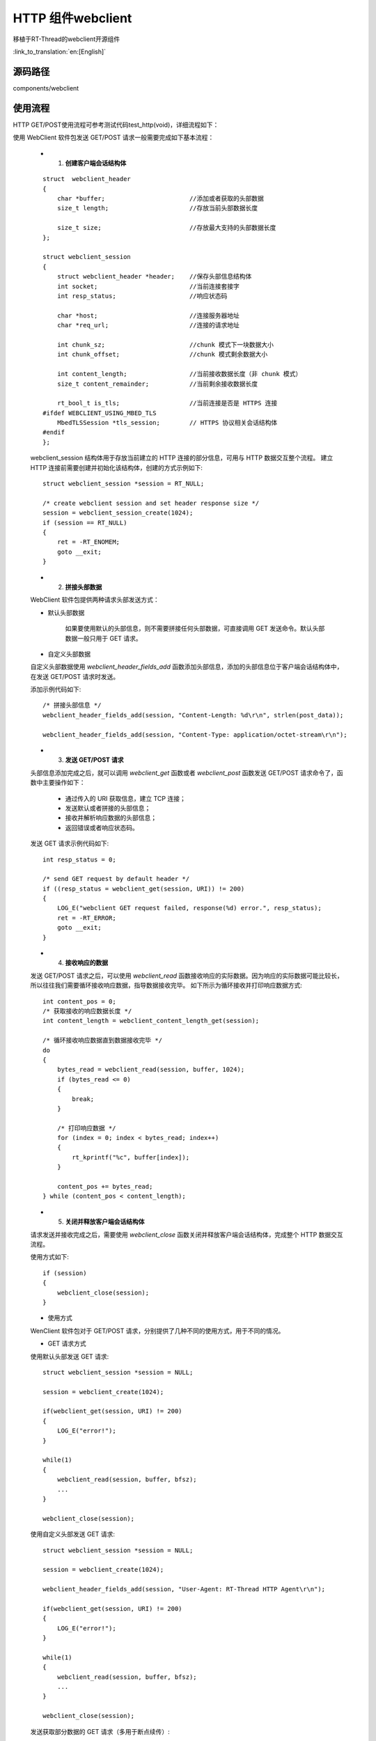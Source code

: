 HTTP 组件webclient
=========================

移植于RT-Thread的webclient开源组件

:link_to_translation:`en:[English]`


源码路径
--------------------------

components/webclient


使用流程
--------------------------

HTTP GET/POST使用流程可参考测试代码test_http(void)，详细流程如下：

使用 WebClient 软件包发送 GET/POST 请求一般需要完成如下基本流程：

 - 1. **创建客户端会话结构体**

 ::

   struct  webclient_header
   {
       char *buffer;                       //添加或者获取的头部数据
       size_t length;                      //存放当前头部数据长度

       size_t size;                        //存放最大支持的头部数据长度
   };

   struct webclient_session
   {
       struct webclient_header *header;    //保存头部信息结构体
       int socket;                         //当前连接套接字
       int resp_status;                    //响应状态码

       char *host;                         //连接服务器地址
       char *req_url;                      //连接的请求地址

       int chunk_sz;                       //chunk 模式下一块数据大小
       int chunk_offset;                   //chunk 模式剩余数据大小

       int content_length;                 //当前接收数据长度（非 chunk 模式）
       size_t content_remainder;           //当前剩余接收数据长度

       rt_bool_t is_tls;                   //当前连接是否是 HTTPS 连接
   #ifdef WEBCLIENT_USING_MBED_TLS
       MbedTLSSession *tls_session;        // HTTPS 协议相关会话结构体
   #endif
   };


 webclient_session 结构体用于存放当前建立的 HTTP 连接的部分信息，可用与 HTTP 数据交互整个流程。
 建立 HTTP 连接前需要创建并初始化该结构体，创建的方式示例如下::

      struct webclient_session *session = RT_NULL;

      /* create webclient session and set header response size */
      session = webclient_session_create(1024);
      if (session == RT_NULL)
      {
          ret = -RT_ENOMEM;
          goto __exit;
      }


 - 2. **拼接头部数据**

 WebClient 软件包提供两种请求头部发送方式：

 - 默认头部数据

    如果要使用默认的头部信息，则不需要拼接任何头部数据，可直接调用 GET 发送命令。默认头部数据一般只用于 GET 请求。

 - 自定义头部数据

 自定义头部数据使用 `webclient_header_fields_add` 函数添加头部信息，添加的头部信息位于客户端会话结构体中，在发送 GET/POST 请求时发送。

 添加示例代码如下::

   /* 拼接头部信息 */
   webclient_header_fields_add(session, "Content-Length: %d\r\n", strlen(post_data));

   webclient_header_fields_add(session, "Content-Type: application/octet-stream\r\n");


 - 3. **发送 GET/POST 请求**

 头部信息添加完成之后，就可以调用 `webclient_get` 函数或者 `webclient_post` 函数发送 GET/POST 请求命令了，函数中主要操作如下：

  - 通过传入的 URI 获取信息，建立 TCP 连接；

  - 发送默认或者拼接的头部信息；

  - 接收并解析响应数据的头部信息；

  - 返回错误或者响应状态码。

 发送 GET 请求示例代码如下::

   int resp_status = 0;

   /* send GET request by default header */
   if ((resp_status = webclient_get(session, URI)) != 200)
   {
       LOG_E("webclient GET request failed, response(%d) error.", resp_status);
       ret = -RT_ERROR;
       goto __exit;
   }


 - 4. **接收响应的数据**

 发送 GET/POST 请求之后，可以使用 `webclient_read` 函数接收响应的实际数据。因为响应的实际数据可能比较长，所以往往我们需要循环接收响应数据，指导数据接收完毕。
 如下所示为循环接收并打印响应数据方式::

   int content_pos = 0;
   /* 获取接收的响应数据长度 */
   int content_length = webclient_content_length_get(session);

   /* 循环接收响应数据直到数据接收完毕 */
   do
   {
       bytes_read = webclient_read(session, buffer, 1024);
       if (bytes_read <= 0)
       {
           break;
       }

       /* 打印响应数据 */
       for (index = 0; index < bytes_read; index++)
       {
           rt_kprintf("%c", buffer[index]);
       }

       content_pos += bytes_read;
   } while (content_pos < content_length);


 - 5. **关闭并释放客户端会话结构体**

 请求发送并接收完成之后，需要使用 `webclient_close` 函数关闭并释放客户端会话结构体，完成整个 HTTP 数据交互流程。

 使用方式如下::

   if (session)
   {
       webclient_close(session);
   }


 - 使用方式

 WenClient 软件包对于 GET/POST 请求，分别提供了几种不同的使用方式，用于不同的情况。

 - GET 请求方式

 使用默认头部发送 GET 请求::

   struct webclient_session *session = NULL;

   session = webclient_create(1024);

   if(webclient_get(session, URI) != 200)
   {
       LOG_E("error!");
   }

   while(1)
   {
       webclient_read(session, buffer, bfsz);
       ...
   }

   webclient_close(session);


 使用自定义头部发送 GET 请求::

   struct webclient_session *session = NULL;

   session = webclient_create(1024);

   webclient_header_fields_add(session, "User-Agent: RT-Thread HTTP Agent\r\n");

   if(webclient_get(session, URI) != 200)
   {
       LOG_E("error!");
   }

   while(1)
   {
       webclient_read(session, buffer, bfsz);
       ...
   }

   webclient_close(session);


 发送获取部分数据的 GET 请求（多用于断点续传）::

   struct webclient_session *session = NULL;

   session = webclient_create(1024);

   if(webclient_get_position(URI, 100) != 206)
   {
       LOG_E("error!");
   }

   while(1)
   {
       webclient_read(session, buffer, bfsz);
       ...
   }

   webclient_close(session)；


 使用 `webclient_response` 接收 GET 数据, 多用于接收数据长度较小的 GET 请求::

   struct webclient_session *session = NULL;
   size_t length = 0;
   char *result;

   session = webclient_create(1024);

   if(webclient_get(session, URI) != 200)
   {
       LOG_E("error!");
   }

   webclient_response(session, &result, &length);

   web_free(result);
   webclient_close(session);


 使用 `webclient_request` 函数发送并接收 GET 请求, 多用于接收数据长度较小，且头部信息已经拼接给出的 GET 请求::

   size_t length = 0;
   char *result, *header = RT_NULL;

   /* 拼接自定义头部数据 */
   webclient_request_header_add(&header, "User-Agent: RT-Thread HTTP Agent\r\n");

   webclient_request(URI, header, NULL, 0, &result, &length);

   web_free(result);


 -  POST 请求方式

 分段数据 POST 请求, 多用于上传数据量较大的 POST 请求，如：上传文件到服务器::

   struct webclient_session *session = NULL;

   session = webclient_create(1024);

   /*  拼接必要的头部信息 */
   webclient_header_fields_add(session, "Content-Length: %d\r\n", post_data_sz);
   webclient_header_fields_add(session, "Content-Type: application/octet-stream\r\n");

   /* 分段数据上传 webclient_post 第三个传输上传数据为 NULL，改为下面循环上传数据*/
   if( webclient_post(session, URI, NULL, 0) != 200)
   {
       LOG_E("error!");
   }

   while(1)
   {
       webclient_write(session, post_data, 1024);
       ...
   }

   if( webclient_handle_response(session) != 200)
   {
       LOG_E("error!");
   }

   webclient_close(session);


 整段数据 POST 请求, 多用于上传数据量较小的 POST 请求::

   char *post_data = "abcdefg";

   session = webclient_create(1024);

   /*  拼接必要的头部信息 */
   webclient_header_fields_add(session, "Content-Length: %d\r\n", strlen(post_data));
   webclient_header_fields_add(session, "Content-Type: application/octet-stream\r\n");

   if(webclient_post(session, URI, post_data, rt_strlen(post_data)) != 200);
   {
       LOG_E("error!");
   }
   webclient_close(session);


 使用 `webclient_request` 函数发送 POST 请求, 多用于上传文件较小且头头部信息已经拼接给出的 POST 请求::

   char *post_data = "abcdefg";
   char *header = RT_NULL;

   /* 拼接自定义头部数据 */
   webclient_request_header_add(&header, "Content-Length: %d\r\n", strlen(post_data));
   webclient_request_header_add(&header, "Content-Type: application/octet-stream\r\n");

   webclient_request(URI, header, post_data, rt_strlen(post_data), NULL, NULL);


常见问题
-------------------------------

- HTTPS 地址不支持::

   [E/WEB]not support https connect, please enable webclient https configure!


 - 原因：使用 HTTPS 地址但是没有开启 HTTPS 支持。

 - 解决方法：在 WebClient 软件包 menuconfig 配置选项中  选择 `Select TLS mode` 选项为 `MbedTLS support` 或者 `SAL TLS support`。


- 头部数据长度超出::

   [E/WEB]not enough header buffer size(xxx)!

 - 原因：添加的头部数据长度超过了最大支持的头部数据长度。

 - 解决方法：在创建客户端会话结构体的时候，增大传入的最大支持的头部数据长度。


